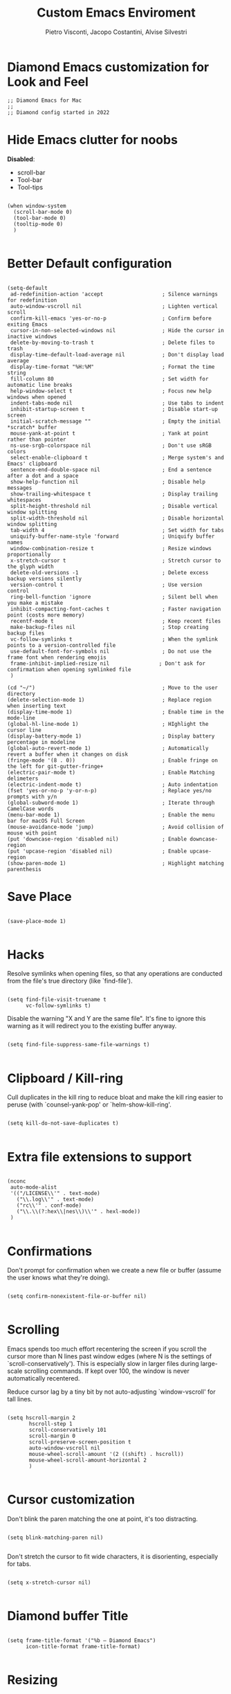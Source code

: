 #+TITLE: Custom Emacs Enviroment
#+PROPERTY: header-args :tangle ../../custom.el
#+auto_tangle: t
#+STARTUP: showeverything
#+AUTHOR: Pietro Visconti, Jacopo Costantini, Alvise Silvestri
 
* Diamond Emacs customization for Look and Feel

#+BEGIN_SRC elisp
;; Diamond Emacs for Mac
;;
;; Diamond config started in 2022
#+END_SRC

* Hide Emacs clutter for noobs

*Disabled*:
- scroll-bar
- Tool-bar
- Tool-tips

#+BEGIN_SRC elisp

  (when window-system
    (scroll-bar-mode 0)
    (tool-bar-mode 0)
    (tooltip-mode 0)
    )

#+END_SRC

* Better Default configuration

#+BEGIN_SRC elisp

(setq-default
 ad-redefinition-action 'accept                   ; Silence warnings for redefinition
 auto-window-vscroll nil                          ; Lighten vertical scroll
 confirm-kill-emacs 'yes-or-no-p                  ; Confirm before exiting Emacs
 cursor-in-non-selected-windows nil               ; Hide the cursor in inactive windows
 delete-by-moving-to-trash t                      ; Delete files to trash
 display-time-default-load-average nil            ; Don't display load average
 display-time-format "%H:%M"                      ; Format the time string
 fill-column 80                                   ; Set width for automatic line breaks
 help-window-select t                             ; Focus new help windows when opened
 indent-tabs-mode nil                             ; Use tabs to indent
 inhibit-startup-screen t                         ; Disable start-up screen
 initial-scratch-message ""                       ; Empty the initial *scratch* buffer
 mouse-yank-at-point t                            ; Yank at point rather than pointer
 ns-use-srgb-colorspace nil                       ; Don't use sRGB colors
 select-enable-clipboard t                        ; Merge system's and Emacs' clipboard
 sentence-end-double-space nil                    ; End a sentence after a dot and a space
 show-help-function nil                           ; Disable help messages
 show-trailing-whitespace t                       ; Display trailing whitespaces
 split-height-threshold nil                       ; Disable vertical window splitting
 split-width-threshold nil                        ; Disable horizontal window splitting
 tab-width 4                                      ; Set width for tabs
 uniquify-buffer-name-style 'forward              ; Uniquify buffer names
 window-combination-resize t                      ; Resize windows proportionally
 x-stretch-cursor t                               ; Stretch cursor to the glyph width
 delete-old-versions -1                           ; Delete excess backup versions silently
 version-control t                                ; Use version control
 ring-bell-function 'ignore                       ; Silent bell when you make a mistake
 inhibit-compacting-font-caches t                 ; Faster navigation point (costs more memory)
 recentf-mode t                                   ; Keep recent files
 make-backup-files nil                            ; Stop creating backup files
 vc-follow-symlinks t                             ; When the symlink points to a version-controlled file
 use-default-font-for-symbols nil                 ; Do not use the frame font when rendering emojis
 frame-inhibit-implied-resize nil                ; Don't ask for confirmation when opening symlinked file
 )
#+END_SRC

#+BEGIN_SRC elisp
(cd "~/")                                         ; Move to the user directory
(delete-selection-mode 1)                         ; Replace region when inserting text
(display-time-mode 1)                             ; Enable time in the mode-line
(global-hl-line-mode 1)                           ; HIghlight the cursor line
(display-battery-mode 1)                          ; Display battery percentage in modeline
(global-auto-revert-mode 1)                       ; Automatically revert a buffer when it changes on disk
(fringe-mode '(8 . 0))                            ; Enable fringe on the left for git-gutter-fringe+
(electric-pair-mode t)                            ; Enable Matching delimeters
(electric-indent-mode t)                          ; Auto indentation
(fset 'yes-or-no-p 'y-or-n-p)                     ; Replace yes/no prompts with y/n
(global-subword-mode 1)                           ; Iterate through CamelCase words
(menu-bar-mode 1)                                 ; Enable the menu bar for macOS Full Screen
(mouse-avoidance-mode 'jump)                      ; Avoid collision of mouse with point
(put 'downcase-region 'disabled nil)              ; Enable downcase-region
(put 'upcase-region 'disabled nil)                ; Enable upcase-region
(show-paren-mode 1)                               ; Highlight matching parenthesis
#+END_SRC

* Save Place

#+begin_src elisp

  (save-place-mode 1)

#+end_src

* Hacks

Resolve symlinks when opening files, so that any operations are conducted
from the file's true directory (like `find-file').

#+BEGIN_SRC elisp

  (setq find-file-visit-truename t
        vc-follow-symlinks t)
#+END_SRC

Disable the warning "X and Y are the same file". It's fine to ignore this
warning as it will redirect you to the existing buffer anyway.

#+BEGIN_SRC elisp

  (setq find-file-suppress-same-file-warnings t)

#+END_SRC

* Clipboard / Kill-ring

Cull duplicates in the kill ring to reduce bloat and make the kill ring
easier to peruse (with `counsel-yank-pop' or `helm-show-kill-ring'.

#+BEGIN_SRC elisp

  (setq kill-do-not-save-duplicates t)

#+END_SRC

* Extra file extensions to support

#+BEGIN_SRC elisp

  (nconc
   auto-mode-alist
   '(("/LICENSE\\'" . text-mode)
     ("\\.log\\'" . text-mode)
     ("rc\\'" . conf-mode)
     ("\\.\\(?:hex\\|nes\\)\\'" . hexl-mode))
   )

#+END_SRC

* Confirmations

Don't prompt for confirmation when we create a new file or buffer (assume the
user knows what they're doing).

#+BEGIN_SRC elisp

  (setq confirm-nonexistent-file-or-buffer nil)

#+END_SRC

* Scrolling

Emacs spends too much effort recentering the screen if you scroll the
cursor more than N lines past window edges (where N is the settings of
`scroll-conservatively'). This is especially slow in larger files
during large-scale scrolling commands. If kept over 100, the window is
never automatically recentered.

Reduce cursor lag by a tiny bit by not auto-adjusting `window-vscroll'
for tall lines.

#+BEGIN_SRC elisp

  (setq hscroll-margin 2
         hscroll-step 1
         scroll-conservatively 101
         scroll-margin 0
         scroll-preserve-screen-position t
         auto-window-vscroll nil
         mouse-wheel-scroll-amount '(2 ((shift) . hscroll))
         mouse-wheel-scroll-amount-horizontal 2
         )

#+END_SRC

* Cursor customization

Don't blink the paren matching the one at point, it's too distracting.

#+BEGIN_SRC elisp

  (setq blink-matching-paren nil)

#+END_SRC

Don't stretch the cursor to fit wide characters, it is disorienting,
especially for tabs.

#+BEGIN_SRC elisp

  (setq x-stretch-cursor nil)

#+END_SRC

* Diamond buffer Title

#+BEGIN_SRC elisp

  (setq frame-title-format '("%b – Diamond Emacs")
        icon-title-format frame-title-format)

#+END_SRC

* Resizing

Don't resize the frames in steps; it looks weird, especially in tiling window
managers, where it can leave unseemly gaps.

#+BEGIN_SRC elisp

  (setq frame-resize-pixelwise t)

#+END_SRC

But do not resize windows pixelwise, this can cause crashes in some cases
when resizing too many windows at once or rapidly.

#+BEGIN_SRC elisp

  (setq window-resize-pixelwise nil)

#+END_SRC

* Minibuffer

Allow for minibuffer-ception. Sometimes we need another minibuffer command
while we're in the minibuffer.

#+BEGIN_SRC elisp

  (setq enable-recursive-minibuffers t)

#+END_SRC

Show current key-sequence in minibuffer ala 'set showcmd' in vim. Any
feedback after typing is better UX than no feedback at all.

#+BEGIN_SRC elisp

  (setq echo-keystrokes 0.02)

#+END_SRC


Expand the minibuffer to fit multi-line text displayed in the echo-area. This
doesn't look too great with direnv, however...
#+BEGIN_SRC elisp

  (setq resize-mini-windows 'grow-only)

#+END_SRC

* Line numbers

Explicitly define a width to reduce the cost of on-the-fly computation

Show absolute line numbers for narrowed regions to make it easier to tell the
buffer is narrowed, and where you are, exactly.

#+BEGIN_SRC elisp

  (setq-default display-line-numbers-width 3)

  (setq-default display-line-numbers-widen t)

#+END_SRC

* Built-it Packages

#+BEGIN_SRC elisp

  (setq ansi-color-for-comint-mode t)
  (setq org-hide-emphasis-markers t)

#+END_SRC

* Diamond User

#+BEGIN_SRC elisp

  (setq user-full-name "John Doe")
  (setq user-mail-address "sample@domain.com")

#+END_SRC

* Eletric

make electric-pair-mode work on more brackets

#+BEGIN_SRC elisp

  (setq electric-pair-pairs
        '(
          (?\" . ?\")
          (?\{ . ?\}))
        )

#+END_SRC

* Encoding

UTF-8 as default encoding

#+BEGIN_SRC elisp

  (set-default-coding-systems 'utf-8)
  (set-language-environment "UTF-8")
  (prefer-coding-system 'utf-8)
  (set-terminal-coding-system 'utf-8)

#+END_SRC

highlight brackets if visible, else entire expression
#+begin_src elisp

  (setq show-paren-style 'mixed)

#+end_src

* Modus Theme customizations

** Modeline

#+begin_SRC elisp

  (setq modus-themes-mode-line '(borderless)
        )

  #+END_SRC

** Selection

  #+begin_src elisp
  (setq modus-themes-region '(bg-only))
  #+end_src

** Completion

  #+begin_src elisp
  (setq modus-themes-completions 'opinionated)
  #+end_src

#+begin_src elisp
(setq modus-themes-completions
        '((matches . (extrabold background intense))
          (selection . (semibold accented intense))
          (popup . (accented))))
#+end_src


** Syntax

#+begin_src elisp

  (setq modus-themes-bold-constructs t)
  (setq modus-themes-italic-constructs t)
  (setq modus-themes-paren-match '(bold intense))
  (setq modus-themes-hl-line t)
  (setq modus-themes-prompts '(bold italic)
        )

#+end_src


** Org

  #+begin_src elisp
  (setq modus-themes-headings
        '((1 . (rainbow overline background 1.4))
          (2 . (rainbow background 1.3))
          (3 . (rainbow bold 1.2))
          (4 . (semilight 1.1))))

  (setq modus-themes-org-blocks nil)
  (setq modus-themes-scale-headings t)
  #+end_src

** Modus load

  #+begin_src elisp
  (load-theme 'modus-operandi t)
  #+end_src

* Font attribute

#+BEGIN_SRC elisp

  (when (member "Iosevka" (font-family-list))
      (set-frame-font "Iosevka-16" t t))

#+END_SRC

Enable Ligatures in Emacs Mac

#+begin_src elisp

  (if (fboundp 'mac-auto-operator-composition-mode)
    (mac-auto-operator-composition-mode))

#+end_src
